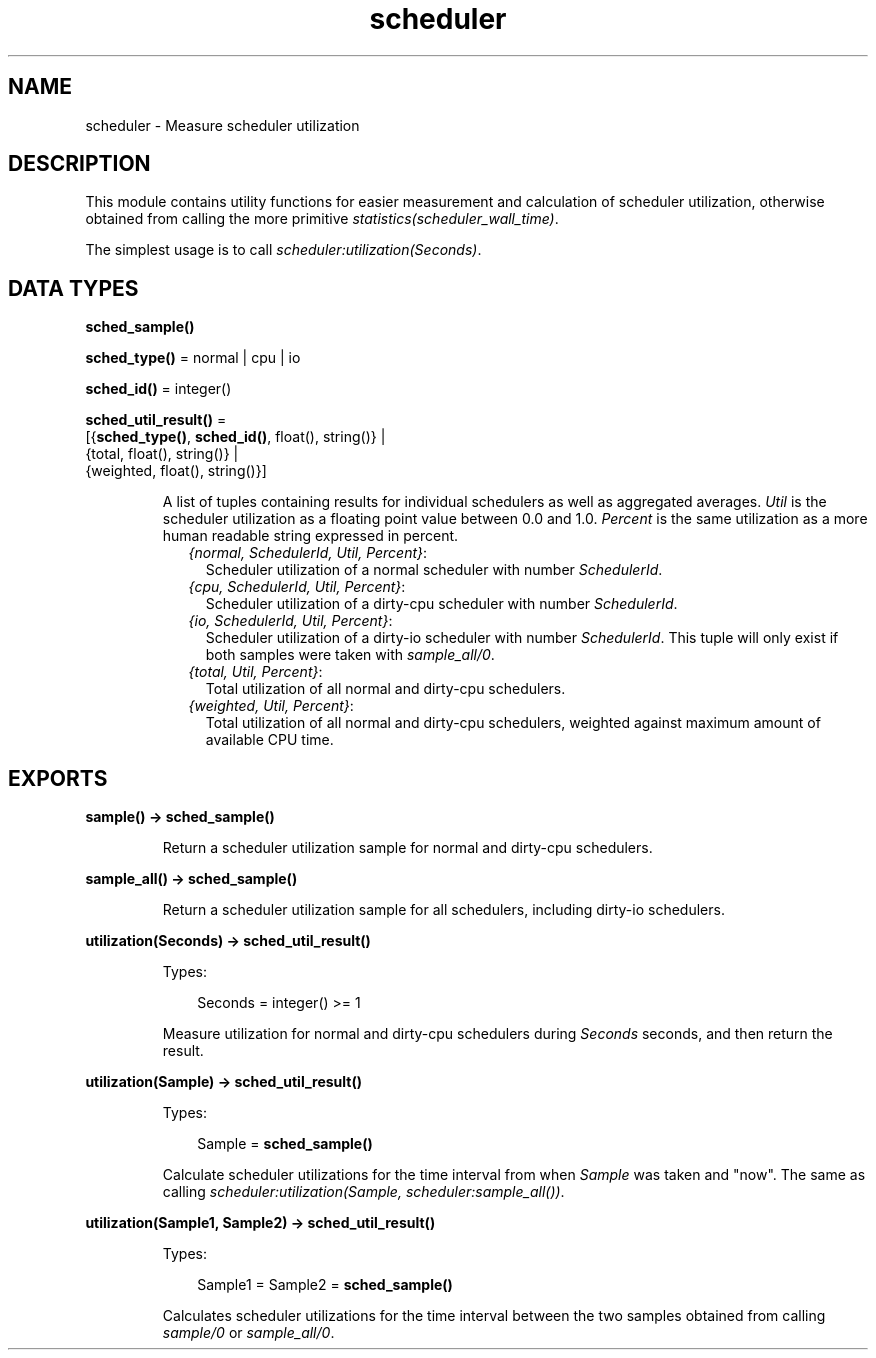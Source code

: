 .TH scheduler 3 "runtime_tools 1.13.1" "Ericsson AB" "Erlang Module Definition"
.SH NAME
scheduler \- Measure scheduler utilization
.SH DESCRIPTION
.LP
This module contains utility functions for easier measurement and calculation of scheduler utilization, otherwise obtained from calling the more primitive \fB\fIstatistics(scheduler_wall_time)\fR\&\fR\&\&.
.LP
The simplest usage is to call \fB\fIscheduler:utilization(Seconds)\fR\&\fR\&\&.
.SH DATA TYPES
.nf

\fBsched_sample()\fR\&
.br
.fi
.nf

\fBsched_type()\fR\& = normal | cpu | io
.br
.fi
.nf

\fBsched_id()\fR\& = integer()
.br
.fi
.nf

\fBsched_util_result()\fR\& = 
.br
    [{\fBsched_type()\fR\&, \fBsched_id()\fR\&, float(), string()} |
.br
     {total, float(), string()} |
.br
     {weighted, float(), string()}]
.br
.fi
.RS
.LP
A list of tuples containing results for individual schedulers as well as aggregated averages\&. \fIUtil\fR\& is the scheduler utilization as a floating point value between 0\&.0 and 1\&.0\&. \fIPercent\fR\& is the same utilization as a more human readable string expressed in percent\&.
.RS 2
.TP 2
.B
\fI{normal, SchedulerId, Util, Percent}\fR\&:
Scheduler utilization of a normal scheduler with number \fISchedulerId\fR\&\&.
.TP 2
.B
\fI{cpu, SchedulerId, Util, Percent}\fR\&:
Scheduler utilization of a dirty-cpu scheduler with number \fISchedulerId\fR\&\&.
.TP 2
.B
\fI{io, SchedulerId, Util, Percent}\fR\&:
Scheduler utilization of a dirty-io scheduler with number \fISchedulerId\fR\&\&. This tuple will only exist if both samples were taken with \fB\fIsample_all/0\fR\&\fR\&\&.
.TP 2
.B
\fI{total, Util, Percent}\fR\&:
Total utilization of all normal and dirty-cpu schedulers\&.
.TP 2
.B
\fI{weighted, Util, Percent}\fR\&:
Total utilization of all normal and dirty-cpu schedulers, weighted against maximum amount of available CPU time\&.
.RE
.RE
.SH EXPORTS
.LP
.nf

.B
sample() -> sched_sample()
.br
.fi
.br
.RS
.LP
Return a scheduler utilization sample for normal and dirty-cpu schedulers\&.
.RE
.LP
.nf

.B
sample_all() -> sched_sample()
.br
.fi
.br
.RS
.LP
Return a scheduler utilization sample for all schedulers, including dirty-io schedulers\&.
.RE
.LP
.nf

.B
utilization(Seconds) -> sched_util_result()
.br
.fi
.br
.RS
.LP
Types:

.RS 3
Seconds = integer() >= 1
.br
.RE
.RE
.RS
.LP
Measure utilization for normal and dirty-cpu schedulers during \fISeconds\fR\& seconds, and then return the result\&.
.RE
.LP
.nf

.B
utilization(Sample) -> sched_util_result()
.br
.fi
.br
.RS
.LP
Types:

.RS 3
Sample = \fBsched_sample()\fR\&
.br
.RE
.RE
.RS
.LP
Calculate scheduler utilizations for the time interval from when \fISample\fR\& was taken and "now"\&. The same as calling \fIscheduler:utilization(Sample, scheduler:sample_all())\fR\&\&.
.RE
.LP
.nf

.B
utilization(Sample1, Sample2) -> sched_util_result()
.br
.fi
.br
.RS
.LP
Types:

.RS 3
Sample1 = Sample2 = \fBsched_sample()\fR\&
.br
.RE
.RE
.RS
.LP
Calculates scheduler utilizations for the time interval between the two samples obtained from calling \fB\fIsample/0\fR\&\fR\& or \fB\fIsample_all/0\fR\&\fR\&\&.
.RE